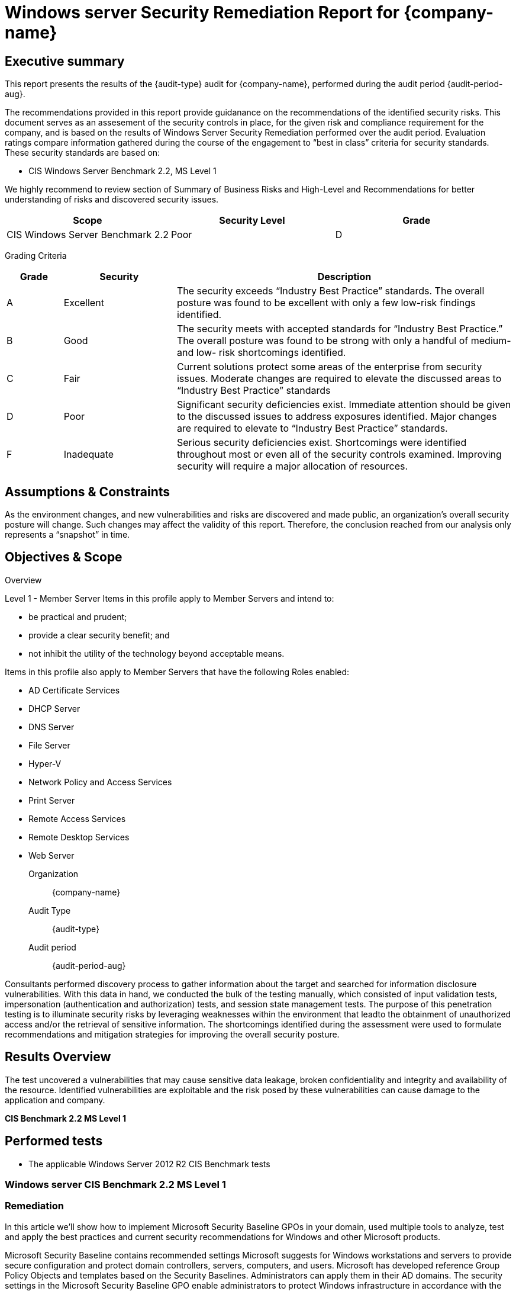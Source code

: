 = Windows server Security Remediation Report for *{company-name}*
:doctype: book
//:stylesheet: asciidoc.css
:table-stripes: even

== Executive summary

This report presents the results of the {audit-type} audit for {company-name}, performed during the audit period {audit-period-aug}.

The recommendations provided in this report provide guidanance on the recommendations​ of the identified security risks. This document serves as an assesement of the security controls in place, for the given risk and compliance requirement for the company, and is based on the results of Windows Server Security Remediation performed over the audit period. Evaluation ratings compare information gathered during the course of the engagement to “best in class” criteria for security standards. These security standards are based on:

- CIS Windows Server Benchmark 2.2, MS Level 1

We highly recommend to review section of Summary of Business Risks and High-Level and Recommendations for better understanding of risks and discovered security issues.

|===
|Scope |Security Level |Grade 

|CIS Windows Server Benchmark 2.2
|Poor
|[maroon]#D#

|===

Grading Criteria

[cols="1,2,6"]
|===
|Grade |Security |Description 

|[green]#A#
|Excellent
|The security exceeds “Industry Best Practice” standards. The overall posture was found to be excellent with only a few low-risk findings identified.

|[maroon]#B#
|Good
|The security meets with accepted standards for “Industry Best
Practice.” The overall posture was found to be strong with only a
handful of medium- and low- risk shortcomings identified.

|[red]#C#
|Fair
|Current solutions protect some areas of the enterprise from security issues. Moderate changes are required to elevate the discussed areas to “Industry Best Practice” standards

|[red]#D#
|Poor
|Significant security deficiencies exist. Immediate attention should be given to the discussed issues to address exposures identified. Major changes are required to elevate to “Industry Best Practice” standards.

|[red]#F#
|Inadequate
|Serious security deficiencies exist. Shortcomings were identified throughout most or even all of the security controls examined. Improving security will require a major allocation of resources.
|===


== Assumptions & Constraints

As the environment changes, and new vulnerabilities and risks are discovered and made
public, an organization’s overall security posture will change. Such changes may affect the validity of this report. Therefore, the conclusion reached from our analysis only represents a “snapshot” in time.


== Objectives & Scope

// ****
// sidebar block
// ****

Overview

Level 1 - Member Server
Items in this profile apply to Member Servers and intend to:

- be practical and prudent;
- provide a clear security benefit; and
- not inhibit the utility of the technology beyond acceptable means.

Items in this profile also apply to Member Servers that have the following Roles
enabled:

- AD Certificate Services
- DHCP Server
- DNS Server
- File Server
- Hyper-V
- Network Policy and Access Services
- Print Server
- Remote Access Services
- Remote Desktop Services
- Web Server

Organization:: {company-name}
Audit Type:: {audit-type}
Audit period:: {audit-period-aug}

Consultants performed discovery process to gather information about the target and searched for information disclosure vulnerabilities. With this data in hand, we conducted the bulk of the testing manually, which consisted of input validation tests, impersonation (authentication and authorization) tests, and session state management tests. The purpose of this penetration
testing is to illuminate security risks by leveraging weaknesses within the environment that leadto the obtainment of unauthorized access and/or the retrieval of sensitive information. The shortcomings identified during the assessment were used to formulate recommendations and mitigation strategies for improving the overall security posture.

== Results Overview     

The test uncovered a vulnerabilities that may cause sensitive data leakage, broken confidentiality and integrity and availability of the resource.
Identified vulnerabilities are exploitable and the risk posed by these vulnerabilities can cause damage to the application and company.

**CIS Benchmark 2.2 MS Level 1**

//image::Vulnerabilities_by_severity_sellmark.png[]

//We performed manual and automated security testing according to the testing methodology.

// //
// Severity scoring:
// *Severity* ({caret}) *Critical High Medium Low Informationa* ​ **l
// - *Critical* ​ - ​Immediate threat to key business processes.
// - *High* ​ -- Direct threat to key business processes.
// - *Medium* -- Indirect threat to key business processes or partial threat to business
// processes.
// - *Low* ​ -- No direct threat exists. Vulnerability may be exploited using other vulnerabilities.
// - *Informational* -- This finding does not indicate vulnerability, but states a comment that
// notifies about design flaws and improper implementation that might cause a problem in
// the long run.

////

|===
|Severity |[maroon]#Critical# |[red]#High# |[blue]#Medium# |[green]#Low# |Informational 

|# Of issues
|5
|70
|145
|9
|35 

|===

Severity scoring:

* *Severity*
- *[maroon]#Critical#* -- Immediate threat to key business processes.
- *[red]#High#* -- Direct threat to key business processes.
- *[blue]#Medium#* -- Indirect threat to key business processes or partial threat to business processes.
- *[green]#Low#* ​ -- No direct threat exists. Vulnerability may be exploited using other vulnerabilities.
- *Informational* -- This finding does not indicate vulnerability, but states a comment that notifies about design flaws and improper implementation that might cause a problem in the long run.

=== Summary of Business Risks

Medium and low severity issues can lead to:

- Attacks on communication channels and as a result on sensitive data leakage and
possible modification, in other words it affects the integrity and confidentiality of data transferred.
- Information leakage about system components which may be used by attackers for
further malicious actions.
- Attacks on old and not patched system components with bunch of publicly known
vulnerabilities.
- Enumerating existing users emails/usernames and brute forcing their passwords. Easy access to their session after exploitation of high level risks.
- Combination of few issues can be used for successful realisation of attacks.

Informational severity issues do not carry direct threat but they can be used to gather useful information for an attacker.


=== High-Level Recommendations

Taking into consideration all issues that have been discovered, we highly recommend to:

- Conduct current vs. future IT/Security program review
- Conduct Static code analysis for codebase
- Establish Secure SDLC best practices, assign Security Engineer to a project to monthly review code, conduct SAST & DAST security testing
- Review Architecture of application
- Deploy Web Application Firewall solution to detect any malicious manipulations
- Continuously monitor logs for anomalies to detect abnormal behaviour and fraud
transactions. Dedicate security operations engineer to this task
- Implement Patch Management procedures for whole IT infrastructure and endpoints of employees and developers
- Continuously Patch production and development environments and systems on regular bases with latest releases and security updates
- Conduct annual Penetration test and quarterly Vulnerability Scanning against internal and external environment
- Develop and Conduct Security Awareness training for employees and developers
- Develop Incident Response Plan in case of Data breach or security incidents
- Analyse risks for key assets and resources
- Update codebase to conduct verification and sanitization of user input on both, client and server side
- Use only encrypted channels for communications
- Do not send any unnecessary data in requests and cookies
- Improve server and application configuration to meet security best practises
////

== Performed tests

* The applicable Windows Server 2012 R2 CIS Benchmark tests

=== Windows server CIS Benchmark 2.2 MS Level 1

=== Remediation

In this article we’ll show how to implement Microsoft Security Baseline GPOs in your domain, used multiple tools to analyze, test and apply the best practices and current security recommendations for Windows and other Microsoft products. 

Microsoft Security Baseline contains recommended settings Microsoft suggests for Windows workstations and servers to provide secure configuration and protect domain controllers, servers, computers, and users. Microsoft has developed reference Group Policy Objects and templates based on the Security Baselines. Administrators can apply them in their AD domains. The security settings in the Microsoft Security Baseline GPO enable administrators to protect Windows infrastructure in accordance with the latest global security best practices.

== Why are security baselines needed?

Security baselines are an essential benefit to customers because they bring together expert knowledge from Microsoft, partners, and customers.

For example, there are over 3,000 Group Policy settings for Windows 10, which does not include over 1,800 Internet Explorer 11 settings. Of these 4,800 settings, only some are security-related. Although Microsoft provides extensive guidance on different security features, exploring each one can take a long time. You would have to determine the security impact of each setting on your own. Then, you would still need to determine the appropriate value for each setting.

In modern organizations, the security threat landscape is constantly evolving, and IT pros and policy-makers must keep up with security threats and make required changes to Windows security settings to help mitigate these threats. To enable faster deployments and make managing Windows easier, Microsoft provides customers with security baselines that are available in consumable formats, such as Group Policy Objects Backups.

== Implementation
In an Active Directory environment, Group Policy is an easy way to configure computer and user settings on computers that are part of the domain.  An Active Directory environment means that you must have at least one server with the Active Directory Domain Services installed.  Group Policy allows you to centralize the management of computers on your network without having to physically go to and configure each computer individually.  If you need to manage computers in a large company, it is almost impossible without using Group Policy.  In order to use Group Policy editor in a domain environment, you must use an administrator account.  A standard domain user account is not in the local Administrators group and will not have the proper permissions to configure Group Policies.

=== Findings Configured

|===
|   | Control                                                                                                        | Enforced |   |     | Notes                                                            

|   |                                                                                                                | MS       | DC| N/A |                                                                  
| 1.1.1 | Ensure 'Enforce password history' is set to '24 or more password(s)'                                       | X        | X |     | 24 passwords                                                     
| 1.1.2 | Ensure 'Maximum password age' is set to '60 or fewer days, but not 0'                                      | X        | X |     | 42 days                                                          
| 1.1.3 | Ensure 'Minimum password age' is set to '1 or more day(s)'                                                 | X        | X |     | 1 day                                                            
| 1.1.4 | Ensure 'Minimum password length' is set to '15 or more character(s)'                                       | X        | X |     | 14 characters                                                    
| 1.1.5 | Ensure 'Password must meet complexity requirements' is set to 'Enabled'                                    | X        | X |     |                                                                  
| 1.1.6 | Ensure 'Store passwords using reversible encryption' is set to 'Disabled'                                  | X        | X |     |                                                                  
| 1.2.1 | Ensure 'Account lockout duration' is set to '15 or more minute(s)'                                         | X        | X |     | 30 minutes                                                       
| 1.2.2 | Ensure 'Account lockout threshold' is set to '10 or fewer invalid logon attempt(s), but not 0'             | X        | X |     | 10 attempts                                                      
| 1.2.3 | Ensure 'Reset account lockout counter after' is set to '15 or more minute(s)'                              | X        | X |     | 15 minutes                                                       
| 2.2.1 | Ensure 'Access Credential Manager as a trusted calls' is set to 'No One'                                  | X        | X |     |                                                                  
| 2.2.2 | Configure 'Access this computer from the network'                                                          | X        | X |     |                                                                 
| 2.2.3 | Ensure 'Act as part of the operating system' is set to 'No One'                                            | X        | X |     |                                                                 
| 2.2.4 | Ensure 'Add workstations to domain' is set to 'Administrators' (DC only)                                   |          | X |     |                                                                 
| 2.2.5 | Ensure 'Adjust memory quotas for a process' is set to 'Administrators, LOCAL SERVICE, NETWORK SERVICE'     |         |  |     |                                                                  
| 2.2.6 |  Ensure 'Allow log on locally' is set to 'Administrators'                                                                        | X        | X |     |                                            
| 2.2.7 | Configure 'Allow log on through Remote Desktop Services'                                                   |        |   |     |  Must configure manually                                           
| 2.2.8 | Ensure 'Back up files and directories' is set to 'Administrators'                                          | X        | X |     |                                                                  
| 2.2.9 | Ensure 'Change the system time' is set to 'Administrators, LOCAL SERVICE'                                  | X        | X |     |                                                                  
| 2.2.10 | Ensure 'Change the time zone' is set to 'Administrators, LOCAL SERVICE'                                   | X        | X |     |                                                                  
| 2.2.11 | Ensure 'Create a pagefile' is set to 'Administrators'                                                     | X        | X |     |                                                                  
| 2.2.12 | Ensure 'Create a token object' is set to 'No One'                                                         | X        | X |     |                                                                  
| 2.2.13 | Ensure 'Create global objects' is set to 'Administrators, LOCAL SERVICE, NETWORK SERVICE, SERVICE'        | X        | X |     |                                                                  
| 2.2.14 | Ensure 'Create permanent shared objects' is set to 'No One'                                               | X        | X |     |                                                                  
| 2.2.15 | Configure 'Create symbolic links'                                                                         | X        | X |     | Manually configure this if the hyper-v role is activated         
| 2.2.16 | Ensure 'Debug programs' is set to 'Administrators'                                                        | X        | X |     |                                                                  
| 2.2.17 | Configure 'Deny access to this computer from the network'                                                 | X        | X |     |                                                                  
| 2.2.18 | Ensure 'Deny log on as a batch job' to include 'Guests'                                                   | X        | X |     |                                                                  
| 2.2.19 | Ensure 'Deny log on as a service' to include 'Guests'                                                     | X        | X |     |                                                                  
| 2.2.20 | Ensure 'Deny log on locally' to include 'Guests'                                                          | X        | X |     |                                                                  
| 2.2.21 | Ensure 'Deny log on through Remote Desktop Services' to include 'Guests, Local account'                   | X        | X |     |                                                                  
| 2.2.22 | Configure 'Enable computer and user accounts to be trusted for delegation'                                | X        | X |     |                                                                  
| 2.2.23 | Ensure 'Force shutdown from a remote system' is set to 'Administrators'                                   | X        | X |     |                                                                  
| 2.2.24 | Ensure 'Generate security audits' is set to 'LOCAL SERVICE, NETWORK SERVICE'                              | X        | X |     |                                                                  
| 2.2.25 | Configure 'Impersonate a client after authentication'                                                     | X        | X |     | Manually configure this if the web server role is activated      
| 2.2.26 | Ensure 'Increase scheduling priority' is set to 'Administrators'                                          | X        | X |     |                                                                  
| 2.2.27 | Ensure 'Load and unload device drivers' is set to 'Administrators'                                        | X        | X |     |                                                                  
| 2.2.28 | Ensure 'Lock pages in memory' is set to 'No One'                                                          | X        | X |     |                                                                  
| 2.2.30 | Configure 'Manage auditing and security log'                                                              | X        | X |     | Manually configure this if using exchange                        
| 2.2.31 | Ensure 'Modify an object label' is set to 'No One'                                                        | X        | X |     |                                                                  
| 2.2.32 | Ensure 'Modify firmware environment values' is set to 'Administrators'                                    | X        | X |     |                                                                  
| 2.2.33 | Ensure 'Perform volume maintenance tasks' is set to 'Administrators'                                      | X        | X |     |                                                                  
| 2.2.34 | Ensure 'Profile single process' is set to 'Administrators'                                                | X        | X |     |                                                                  
| 2.2.35 | Ensure 'Profile system performance' is set to 'Administrators, NT SERVICE\WdiServiceHost'                 | X        | X |     |                                                                  
| 2.2.36 | Ensure 'Replace a process level token' is set to 'LOCAL SERVICE, NETWORK SERVICE'                         | X        | X |     |                                                                  
| 2.2.37 | Ensure 'Restore files and directories' is set to 'Administrators'                                         | X        | X |     |                                                                  
| 2.2.38 | Ensure 'Shut down the system' is set to 'Administrators'                                                  | X        | X |     |                                                                  
| 2.2.39 | Ensure 'Synchronize directory service data' is set to 'No One' (DC ONLY)                                  |          | X |     |                                                                  
| 2.2.40 | Ensure 'Take ownership of files or other objects' is set to 'Administrators'                              | X        | X |     |                                                                  
| 2.3.1.1 | Ensure 'Accounts: Administrator account status' is set to 'Disabled'                                     |          |   | X   | Must configure manually                                          
| 2.3.1.2 | Ensure 'Accounts: Guest account status' is set to 'Disabled'                                             |          |   | X   |                                     
| 2.3.1.3 | Ensure 'Accounts: Limit local account use of blank passwords to console logon only' is set to 'Enabled'  | X        | X |     |                                                                  
| 2.3.1.4 | Configure 'Accounts: Rename administrator account'                                                       | X        | X |     | adminaccount                                                     
| 2.3.1.5 | Configure 'Accounts: Rename guest account'                                                               | X        | X |     | guestaccount                                                     
| 2.3.2.1 | Ensure 'Audit: Force audit policy subcategory settings (Windows Vista or later) to override audit policy category settings' is set to 'Enabled'| X        | X |     |                            
| 2.3.2.2 | Ensure 'Audit: Shut down system immediately if unable to log security audits' is set to 'Disabled'       | X        | X |     |                                                                  
| 2.3.4.1 | Ensure 'Devices: Allowed to format and eject removable media' is set to 'Administrators                  | X        | X |     |                                                                  
| 2.3.4.2 | Ensure 'Devices: Prevent users from installing printer drivers' is set to 'Enabled'                      | X        | X |     |                                                                  
| 2.3.5.1 | Ensure 'Domain controller: Allow server operators to schedule tasks' is set to 'Disabled' (DC ONLY)      |          | X |     |                                                                  
| 2.3.5.2 | Ensure 'Domain controller: LDAP server signing requirements' is set to 'Require signing' (DC ONLY)       |          | X |     |                                                                  
| 2.3.5.3 | Ensure 'Domain controller: Refuse machine account password changes' is set to 'Disabled' (DC ONLY)       |          | X |     |                                                                  
| 2.3.6.1 | Ensure 'Domain member: Digitally encrypt or sign secure channel data (always)' is set to 'Enabled'       | X        | X |     |                                                                  
| 2.3.6.2 | Ensure 'Domain member: Digitally encrypt secure channel data (when possible)' is set to 'Enabled'        | X        | X |     |                                                                  
| 2.3.6.3 | Ensure 'Domain member: Digitally sign secure channel data (when possible)' is set to 'Enabled'           | X        | X |     |                                                                  
| 2.3.6.4 | Ensure 'Domain member: Disable machine account password changes' is set to 'Disabled'                    | X        | X |     |                                                                  
| 2.3.6.5 | Ensure 'Domain member: Maximum machine account password age' is set to '30 or fewer days, but not 0'     | X        | X |     |                                                                  
| 2.3.6.6 | Ensure 'Domain member: Require strong (Windows 2000 or later) session key' is set to 'Enabled'           | X        | X |     |                                                                  
| 2.3.7.1 | Ensure 'Interactive logon: Do not display last user name' is set to 'Enabled'                            | X        | X |     |                                                                  
| 2.3.7.2 | Ensure 'Interactive logon: Do not require CTRL+ALT_DEL' is set to 'Disabled'                             | X        | X |     |                                                                  
| 2.3.7.3 | Configure 'Interactive logon: Message text for users attempting to log on'                               |          |   |  X  | This computer system is the property of JuicedTech....                          
| 2.3.7.4 | Configure 'Interactive logon: Message title for users attempting to log on'                              |          |   |  X  | This computer system is the property of JuicedTech....                          
| 2.3.7.5 | Ensure 'Interactive logon: Number of previous logons to cache (in case domain controller is not available)' is set to '4 or fewer logons' (MS ONLY)| X        |   |     |                        
| 2.3.7.6 | Ensure 'Interactive logon: Prompt user to change password before expiration' is set to 'between 5 and 14 days'| X        | X |     |                                                             
| 2.3.7.7 | Ensure 'Interactive logon: Require Domain Controller Authentication to unlock workstation' is set to 'Enabled' (MS ONLY)| X        |   |     |                                                   
| 2.3.7.8 | Ensure 'Interactive logon: Smart card removal behavior' is set to 'Lock Workstation' or higher           | X        | X |     |                                                                  
| 2.3.8.1 | Ensure 'Microsoft network client: Disitally sign communications (always)' is set to 'Enabled'            | X        | X |     |                                                                  
| 2.3.8.2 | Ensure 'Microsoft network client: Digitally sign communications (if server agrees)' is set to 'Enabled'  | X        | X |     |                                                                  
| 2.3.8.3 | Ensure 'Microsoft network client: Send unencrypted password to third-party SMB servers' is set to 'Disabled'| X        | X |     |                                                               
| 2.3.9.1 | Ensure 'Microsoft network server: Amount of idle time required before suspending session' is set to '15 or fewer minutes, but not 0'| X        | X |     |                                       
| 2.3.9.2 | Ensure 'Microsoft network server: Digitally sign communications (always)' is set to 'Enabled'            | X        | X |     |                                                                  
| 2.3.9.3 | Ensure 'Microsoft network server: Digitally sign communications (if client agrees)' is set to 'Enabled'  | X        | X |     |                                                                  
| 2.3.9.4 | Ensure 'Microsoft network server: Disconnect clients when logon hours expire' is set to 'Enabled         | X        | X |     |                                                                  
| 2.3.9.5 | Ensure 'Microsoft network server: Server SPN target name validation level' is set to 'Accept if provided by client' or higher (MS ONLY)| X        |   |     |                                    
| 2.3.10.1 | Ensure 'Network access: Allow anonymous SID/Name translation' is set to 'Disabled'                      | X        | X |     |                                                                  
| 2.3.10.2 | Ensure 'Network access: Do not allow anonymous enumeration of SA accounts' is set to 'Enabled' (MS ONLY)| X        |   |     |                                                                  
| 2.3.10.3 | Ensure 'Network access: Do not allow anonymous enumeration of SAM accounts and shared' is set to 'Enabled' (MS ONLY)| X        |   |     |                                                      
| 2.3.10.4 | Ensure 'Network access: Do not allow storage of passwords and credentials for network authentication' is set to 'Enabled'| X        | X |     |                                                 
| 2.3.10.5 | Ensure 'Network access: Let Everyone permissions apply to anonymous users' is set to 'Disabled'         | X        | X |     |                                                                  
| 2.3.10.6 | Configure 'Network access: Named Pipes that can be accessed anonymously'                                |          |   | X   | Support coming soon                                              
| 2.3.10.7 | Configure 'Network access: Remotely accessible registry paths'                                          | X        | X |     |                                                                  
| 2.3.10.8 | Configure 'Network access: Remotely accessible registry paths and sub-paths'                            | X        | X |     | Manually configure this if using the Active Directory Certificate Services, Certification Authority, or WINS Server roles
| 2.3.10.9 | Ensure 'Network access: Restrict anonymous access to Named Pipes and Shares' is set to 'Enabled'        | X        | X |     |                                                                  
| 2.3.10.10 | Ensure 'Network access: Shares that can be accessed anonymously' is set to 'None'                      |          |   | X   | Support coming soon                                              
| 2.3.10.11 | Ensure 'Network access: Sharing and security model for local accounts' is set to 'Classic - local users authenticate as themselves'| X        | X |     |                                      
| 2.3.11.1 | Ensure 'Network security: Allow Local System to use computer identity for NTLM' is set to 'Enabled'     | X        | X |     |                                                                  
| 2.3.11.2 | Ensure 'Network security: Allow LocalSystem NULL session fallback' is set to 'Disabled'                 | X        | X |     |                                                                  
| 2.3.11.3 | Ensure 'Network security: Allow PKU2U authentication requests to this computer to use online identities' is set to 'Disabled| X        | X |     |                                              
| 2.3.11.4 | Ensure 'Network security: Configure encryption types allowed for Kerberos' is set to 'RC4_HMAC_MD5, AES128_HMAC_SHA1, AES256_HMAC_SHA1, Future encryption types'| X        | X |     |          
| 2.3.11.5 | Ensure 'Network security: Do not store LAN Manager hash value on next password change' is set to 'Enabled'| X        | X |     |                                                                
| 2.3.11.6 | Ensure 'Network security: Force logoff when logon hours expire' is set to 'Enabled'                     | X        | X |     |                                                                  
| 2.3.11.7 | Ensure 'Network security: LAN Manager authenticatioin level' is set to 'Send NTLMv2 response only. Refuse LM & NTLM'| X        | X |     |                                                      
| 2.3.11.8 | Ensure 'Network security: LDAP client signing requirements' is set to 'Negotiate signing' or higher     | X        | X |     |                                                                  
| 2.3.11.9 | Ensure 'Network security: Minimum session security for NTLM SSP based (including secure RPC) clients' is set to 'Require NTLMv2 session security, Require 128-bit encryption'| X        | X |     |
| 2.3.11.10 | Ensure 'Network security: Minimum session security for NTLM SSP based (including secure RPC) servers' is set to 'Require NTLMv2 session security, Require 128-bit encryption'| X        | X |     |
| 2.3.13.1 | Ensure 'Shutdown: Allow system to be shut down without having to log on' is set to 'Disabled'           | X        | X |     |                                                                  
| 2.3.15.1 | Ensure 'System objects: Require case insensitivity for non-Windows subsystems' is set to 'Enabled'      | X        | X |     |                                                                  
| 2.3.15.2 | Ensure 'System objects: Strengthen default permissions of internal system objects (e.g. Symbolic Links)' is set to 'Enabled'| X        | X |     |                                              
| 2.3.16.1 | Ensure 'System settings: Optional subsystems' is set to 'Defined: (blank)' .                            | X        | X |     |                                                                  
| 2.3.17.1 | Ensure 'User Account Control: Admin Apprival Mode for the Built-in Administrator account' is set to 'Enabled'| X        | X |     |                                                             
| 2.3.17.2 | Ensure 'User Account Control: Allow UIAccess applications to prompt for elevation without using the secure desktop' is set to 'Disabled'| X        | X |     |                                  
| 2.3.17.3 | Ensure 'User Account Control: Behavrior of the elevation prompt for administrators in Admin Approval Mode' is set to 'Prompt for consent on the secure desktop'| X        | X |     |           
| 2.3.17.4 | Ensure 'User Accounc Control: Behavior of the elevation prompt for standard users' is set to 'Automatically deny elevation requests'| X        | X |     |                                      
| 2.3.17.5 | Ensure 'User Account Control: Detect application installations and prompt for elevation' is set to 'Enabled'| X        | X |     |                                                              
| 2.3.17.6 | Ensure 'User Account Control: Only elevate UIAccess applications that are installed in secure locations' is set to 'Enabled'| X        | X |     |                                              
| 2.3.17.7 | Ensure 'User Account Control: Run all administrators in Admin Approval Mode' is set to 'Enabled'        | X        | X |     |                                                                  
| 2.3.17.8 | Ensure 'User Account Control: Switch to the secure desktop when prompting for elevation' is set to 'Enabled'| X        | X |     |                                                              
| 2.3.17.9 | Ensure 'User Account Control: Virtualize file and registry write failures to per-user locations' is set to 'Enabled'| X        | X |     |                                                      
| 9.1.1 | Ensure 'Windows Firewall: Domain: Firewall state' is set to 'On (recommended)'                          | X        | X |     |                                                                     
| 9.1.2 | Ensure 'Windows Firewall: Domain: Inbound connections' is set to 'Block (default)'                      | X        | X |     |                                                                     
| 9.1.3 | Ensure 'Windows Firewall: Domain: Outbound connections' is set to 'Allow (default)'                     | X        | X |     |                                                                     
| 9.1.4 | Ensure 'Windows Firewall: Domain: Settings: Display a notification' is set to 'No'                      | X        | X |     |                                                                     
| 9.1.5 | Ensure 'Windows Firewall: Domain: Settings: Apply local firewall rules' is set to 'Yes (default)'       | X        | X |     |                                                                     
| 9.1.6 | Ensure 'Windows Firewall: Domain: Settings: Apply local connection security rules' is set to 'Yes (default)'| X        | X |     |                                                                 
| 9.1.7 | Ensure 'Windows Firewall: Domain: Logging: Name' is set to '%SYSTEMROOT%\System32\logfiles\firewall\domainfw.log'| X        | X |     |                                                            
| 9.1.8 | Ensure 'Windows Firewall: Domain: Logging: Size limit (KB)' is set to '16,384 KB or greater'            | X        | X |     |                                                                     
| 9.1.9 | Ensure 'Windows Firewall: Domain: Logging: Log dropped packets' is set to 'Yes'                         | X        | X |     |                                                                     
| 9.1.10 | Ensure 'Windows Firewall: Domain: Logging: Log successful connections' is set to 'Yes'                 | X        | X |     |                                                                     
| 9.2.1 | Ensure 'Windows Firewall: Private: Firewall state' is set to 'On (recommended)'                         | X        | X |     |                                                                     
| 9.2.2 | Ensure 'Windows Firewall: Private: Inbound connections' is set to 'Block (default)'                     | X        | X |     |                                                                     
| 9.2.3 | Ensure 'Windows Firewall: Private: Outbound connections' is set to 'Allow (default)'                    | X        | X |     |                                                                     
| 9.2.4 | Ensure 'Windows Firewall: Private: Settings: Display a notification' is set to 'No'                     | X        | X |     |                                                                     
| 9.2.5 | Ensure 'Windows Firewall: Private: Settings: Apply local firewall rules' is set to 'Yes (default)'      | X        | X |     |                                                                     
| 9.2.6 | Ensure 'Windows Firewall: Private: Settings: Apply local connection security rules' is set to 'Yes (default)'| X        | X |     |                                                                
| 9.2.7 | Ensure 'Windows Firewall: Private: Logging: Name' is set to '%SYSTEMROOT%\System32\logfiles\firewall\privatefw.log'| X        | X |     |                                                          
| 9.2.8 | Ensure 'Windows Firewall: Private: Logging: Size limit (KB)' is set to '16,384 KB or greater'           | X        | X |     |                                                                     
| 9.2.9 | Ensure 'Windows Firewall: Private: Logging: Log dropped packets' is set to 'Yes'                        | X        | X |     |                                                                     
| 9.2.10 | Ensure 'Windows Firewall: Private: Logging: Log successful connections' is set to 'Yes'                | X        | X |     |                                                                     
| 9.3.1 | Ensure 'Windows Firewall: Public: Firewall state' is set to 'On (recommended)'                          | X        | X |     |                                                                     
| 9.3.2 | Ensure 'Windows Firewall: Public: Inbound connections' is set to 'Block (default)'                      |         |  |     |    Must configure manually                                            
| 9.3.3 | Ensure 'Windows Firewall: Public: Outbound connections' is set to 'Allow (default)'                     | X        | X |     |                                                                     
| 9.3.4 | Ensure 'Windows Firewall: Public: Settings: Display a notification' is set to 'Yes'                     | X        | X |     |                                                                     
| 9.3.5 | Ensure 'Windows Firewall: Public: Settings: Apply local firewall rules' is set to 'No'                  | X        | X |     |                                                                     
| 9.3.6 | Ensure 'Windows Firewall: Public: Settings: Apply local connection security rules' is set to 'No'       | X        | X |     |                                                                     
| 9.3.7 | Ensure 'Windows Firewall: Public: Logging: Name' is set to '%SYSTEMROOT%\System32\logfiles\firewall\publicfw.log'| X        | X |     |                                                            
| 9.3.8 | Ensure 'Windows Firewall: Public: Logging: Size limit (KB)' is set to '16,384 KB or greater'            | X        | X |     |                                                                     
| 9.3.9 | Ensure 'Windows Firewall: Public: Logging: Log dropped packets' is set to 'Yes'                         | X        | X |     |                                                                     
| 9.3.10 | Ensure 'Windows Firewall: Public: Logging: Log successful connections' is set to 'Yes'                 | X        | X |     |                                                                     
| 17.x.x | Advanced Audit Policy Configuration                                                                    | X        | X |     |                                                                     
| 18.2.x | LAPS                                                                                                   |          |   |  X  |  This section only applies if your organization is using LAPS       
| 18.3.x | MSS (Legacy)                                                                                           |          |   |  X  |  This section only applies if your organization is using MSS (Legacy)
| 18.4.11.2 | Ensure 'Prohibit installation and configuration of Network Bridge on your DNS domain network' is set to 'Enabled'| X        | X |     |                                                        
| 18.4.11.3 | Ensure 'Require domain users to elevate when setting a network's location' is set to 'Enabled'      | X        | X |     |                                                                     
| 18.4.14.1 | Ensure 'Hardened UNC Paths' is set to 'Enabled, with "Require Mutual Authentication" and "Require Integrity" set for all NETLOGON and SYSVOL shares'|          |   |  X  |  Support coming soon
| 18.4.19.2.1 | Disable IPv6 (Ensure TCPIP6 Parameter 'DisabledComponents' is set to '0xff (255)')                |          |   |  X  |  Support coming soon                                                
| 18.6.1 | Ensure 'Apply UAC restrictions to local accounts on network logons' is set to 'Enabled' (MS ONLY)      |          |   |  X  |  Support coming soon                                                
| 18.6.2 | Ensure 'WDigest Authentication' is set to 'Disabled'                                                   |          |   |  X  |  Support coming soon                                                
| 18.8.3.1 | Ensure 'Include command line in process creation events' is set to 'Disabled'                        |          |   |  X  |  Support coming soon                                                
| 18.8.6.2 | Ensure 'Allow remote access to the Plug and Play interface' is set to 'Disabled'                     | X        | X |     |                                                                     
| 18.8.19.2 | Ensure 'configure registry policy processing: Do not apply during periodic background processing' is set to 'Enabled: FALSE'| X        | X |     |                                             
| 18.8.19.3 | Ensure 'Configure registry policy processing: Process even if the Group Policy objects have not changed' is set to 'Enabled: TRUE'| X        | X |     |                                       
| 18.8.19.4 | Ensure 'Turn off background refresh of Group Policy' is set to 'Disabled'                           |          |   | X   |  Support coming soon                                                
| 18.8.25.1 | Ensure 'Always use classic logon' is set to 'Enabled' (MS ONLY)                                     | X        |   |     |                                                                     
| 18.8.31.1 | Ensure 'Configure Offer Remote Assistance' is set to 'Disabled'                                     | X        | X |     |                                                                     
| 18.8.31.2 | Ensure 'Configure Solicited Remote Assistance' is set to 'Disabled'                                 | X        | X |     |                                                                     
| 18.8.32.1 | Ensure 'Enable RPC Endpoint Mapper Client Authentication' is set to 'Enabled' (MS ONLY)             | X        |   |     |                                                                     
| 18.9.8.1 | Ensure 'Disallow Autoplay for non-volume devices' is set to 'Enabled'                                | X        | X |     |                                                                     
| 18.9.8.2 | Ensure 'set the default behavior for AutoRun' is set to 'Enabled: Do not execute any autorun commands'| X        | X |     |                                                                    
| 18.9.8.3 | Ensure 'Turn off Autoplay' is set to 'Enabled: All drives'                                           | X        | X |     |                                                                     
| 18.9.15.1 | Ensure 'Do not display the password reveal button' is set to 'Enabled'                              |          |   | X   | Support coming soon                                                 
| 18.9.15.2 | Ensure 'Enumerate administrator accounts on elevation' is set to 'Disabled'                         | X        | X |     |                                                                     
| 18.9.18.1 | Ensure 'Turn off desktop gadgets' is set to 'Enabled'                                               | X        | X |     |                                                                     
| 18.9.18.2 | Ensure 'Turn off user-installed desktop gadgets' is set to 'Enabled'                                | X        | X |     |                                                                     
| 18.9.24.x | EMET                                                                                                |          |   | X   | Support coming soon                                                 
| 18.9.26.1.1 | Ensure 'Application: Control Event Log behavior when the log file reaches its maximum size' is set to 'Disabled'| X        | X |     |                                                       
| 18.9.26.1.2 | Ensure 'Application: Specify the maximum log file size (KB)' is set to 'Enabled: 32,768 or greater'| X        | X |     |                                                                    
| 18.9.26.2.1 | Ensure 'Security: Control Event Log behavior when the log file reaches its maximum size' is set to 'Disabled'| X        | X |     |                                                          
| 18.9.26.2.2 | Ensure 'Security: Specify the maximum log file size (KB)' is set to 'Enabled: 196,608 or greater' | X        | X |     |                                                                     
| 18.9.26.3.1 | Ensure 'Setup: Control Event Log behavior when the log file reaches its maximum size' is set to 'Disabled'| X        | X |     |                                                             
| 18.9.26.3.2 | Ensure 'Setup: Specify the maximum log file size (KB)' is set to 'Enabled: 32,768 or greater'     | X        | X |     |                                                                     
| 18.9.26.4.1 | Ensure 'System: Control Event Log behavior when the log file reaches its maximum size' is set to 'Disabled'| X        | X |     |                                                            
| 18.9.26.4.2 | Ensure 'System: Specify the maximum log file size (KB)' is set to 'Enabled: 32,768 or greater'    | X        | X |     |                                                                     
| 18.9.30.2 | Ensure 'Turn off Data Execution Prevention for Explorer' is set to 'Disabled'                       | X        | X |     |                                                                     
| 18.9.30.3 | Ensure 'Turn off heap termination on corruption' is set to 'Disabled'                               | X        | X |     |                                                                     
| 18.9.30.4 | Ensure 'Turn off shell protocol protected mode' is set to 'Disabled'                                | X        | X |     |                                                                     
| 18.9.47.1 | Ensure 'Prevent the usage of OneDrive for file storage' is set to 'Enabled'                         |          |   | X   | Support coming soon                                                 
| 18.9.47.2 | Ensure 'Prevent the usage of OneDrive for file storage on Windows 8.1' is set to 'Enabled'          |          |   | X   | Support coming soon                                                 
| 18.9.52.2.2 | Ensure 'Do not allow passwords to be saved' is set to 'Enabled'                                   | X        | X |     |                                                                     
| 18.9.52.3.3.2 | Ensure 'Do not allow drive redirection' is set to 'Enabled'                                     | X        | X |     |                                                                     
| 18.9.52.3.9.1 | Ensure 'Always prompt for password upon connection' is set to 'Enabled'                         | X        | X |     |                                                                     
| 18.9.52.3.9.2 | Ensure 'Require secure RPC communication' is set to 'Enabled'                                   | X        | X |     |                                                                     
| 18.9.52.3.9.3 | Ensure 'Set client connection encryption level' is set to 'Enabled: High Level'                 | X        | X |     |                                                                     
| 18.9.52.3.11.1 | Ensure 'Do not delete temp folders upon exit' is set to 'Disabled'                             | X        | X |     |                                                                     
| 18.9.52.3.11.2 | Ensure 'Do not use temporary folders per session' is set to 'Disabled'                         | X        | X |     |                                                                     
| 18.9.53.1 | Ensure 'Prevent downloading of enclosures' is set to 'Enabled'                                      | X        | X |     |                                                                     
| 18.9.54.2 | Ensure 'Allow indexing of encrypted files' is set to 'Disabled'                                     |          |   | X   | Support coming soon                                                 
| 18.9.70.2.1 | Ensure 'Configure Default consent' is set to 'Enabled: Always ask before sending data'            | X        | X |     |                                                                     
| 18.9.74.1 | Ensure 'Allow user control over installs' is set to 'Disabled'                                      | X        | X |     |                                                                     
| 18.9.74.2 | Ensure 'Always install with elevated privileges' is set to 'Disabled'                               | X        | X |     |                                                                     
| 18.9.84.1 | Ensure 'Turn on PowerShell Script Block Logging' is set to 'Disabled'                               |          |   | X   | Support coming soon                                                 
| 18.9.84.2 | Ensure 'Turn on PowerShell Transcription' is set to 'Disabled'                                      |          |   | X   | Support coming soon                                                 
| 18.9.86.1.1 | Ensure 'Allow Basic authentication' is set to 'Disabled'                                          | X        | X |     |                                                                     
| 18.9.86.1.2 | Ensure 'Allow unencrypted traffic' is set to 'Disabled'                                           | X        | X |     |                                                                     
| 18.9.86.1.3 | Ensure 'Disallow Digest authentication' is set to 'Enabled'                                       | X        | X |     |                                                                     
| 18.9.86.2.1 | Ensure 'Allow Basic authentication' is set to 'Disabled'                                          | X        | X |     |                                                                     
| 18.9.86.2.3 | Ensure 'Allow unencrypted traffic' is set to 'Disabled'                                           | X        | X |     |                                                                     
| 18.9.86.2.4 | Ensure 'Disallow WinRM from storing RunAs credentials' is set to 'Enabled'                        |          |   | X   | Support coming soon                                                 
| 18.9.90.2 | Ensure 'Configure Automatic Updates' is set to 'Enabled'                                            | X        | X |     |                                                                     
| 18.9.90.3 | Ensure 'Configure Automatic Updates: Schedule install day' is set to '0 - Every day'                | X        | X |     |                                                                     
| 18.9.90.4 | Ensure 'Do not adjust default option to 'Install Updates and Shut Down' in Shut Down Windows dialog box' is set to 'Disabled'| X        | X |     |                                            
| 18.9.90.5 | Ensure 'Do not display 'Install Updates and Shut Down' option in Shut Down Windows dialog box' is set to 'Disabed'| X        | X |     |                                                       
| 18.9.90.6 | Ensure 'No auto-restart with logged on users for scheduled automatic updates installations' is set to 'Disabled'| X        | X |     |                                                         
| 18.9.90.7 | Ensure 'Reschedule Automatic Updates scheduled installations' is set to 'Enabled: 1 minute'         | X        | X |     |                                                                     
| 19.x.x.x.x | Administrative Templates (User)                                                                    |          |   | X   | Support coming soon                                                 

|===


==== Security Tools Used

- Windows Baseline 

==== Project Limitations

The assessment was conducted against the production Windows Server environment with the security auditor permissions provided by the company.


